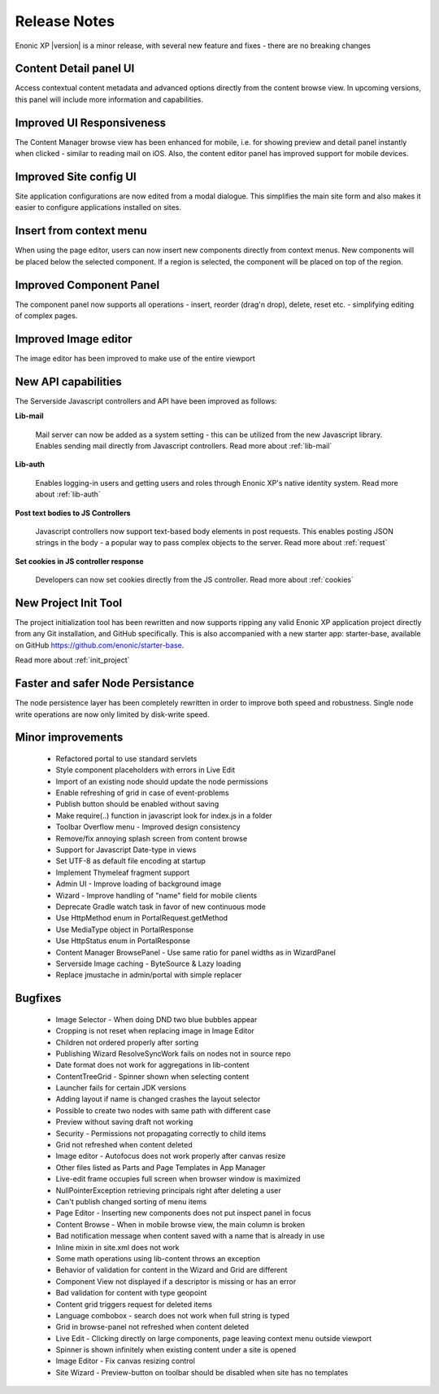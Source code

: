 Release Notes
=============

Enonic XP |version| is a minor release, with several new feature and fixes - there are no breaking changes


Content Detail panel UI
-----------------------

Access contextual content metadata and advanced options directly from the content browse view.
In upcoming versions, this panel will include more information and capabilities.

.. image:: images/details.png
  :alt: Detail panel can be seen to the right

Improved UI Responsiveness
--------------------------

The Content Manager browse view has been enhanced for mobile, i.e. for showing preview and detail panel instantly when clicked - similar to
reading mail on iOS. Also, the content editor panel has improved support for mobile devices.

.. image:: images/mobile.jpg
  :alt: Browse view, Preview and Detail view

Improved Site config UI
-----------------------

Site application configurations are now edited from a modal dialogue. This simplifies the main site form and also makes it easier to
configure applications installed on sites.

.. image:: images/site-config.png


Insert from context menu
------------------------

When using the page editor, users can now insert new components directly from context menus. New components will be placed below the
selected component. If a region is selected, the component will be placed on top of the region.

.. image:: images/insert-context-menu.png


Improved Component Panel
------------------------

The component panel now supports all operations - insert, reorder (drag'n drop), delete, reset etc. - simplifying editing of complex pages.

.. image:: images/component-panel.png


Improved Image editor
---------------------

The image editor has been improved to make use of the entire viewport

.. image:: images/image-editor.png


New API capabilities
--------------------

The Serverside Javascript controllers and API have been improved as follows:

**Lib-mail**

  Mail server can now be added as a system setting - this can be utilized from the new Javascript library.
  Enables sending mail directly from Javascript controllers. Read more about :ref:`lib-mail`

**Lib-auth**

  Enables logging-in users and getting users and roles through Enonic XP's native identity system. Read more about :ref:`lib-auth`

**Post text bodies to JS Controllers**

  Javascript controllers now support text-based body elements in post requests. This enables posting JSON strings in the body - a popular
  way to pass complex objects to the server. Read more about :ref:`request`

**Set cookies in JS controller response**

  Developers can now set cookies directly from the JS controller. Read more about :ref:`cookies`


New Project Init Tool
---------------------

The project initialization tool has been rewritten and now supports ripping any valid Enonic XP application project directly from any Git
installation, and GitHub specifically. This is also accompanied with a new starter app: starter-base, available on GitHub https://github.com/enonic/starter-base.

Read more about :ref:`init_project`

Faster and safer Node Persistance
---------------------------------

The node persistence layer has been completely rewritten in order to improve both speed and robustness. Single node write operations are now
only limited by disk-write speed.

Minor improvements
------------------
  * Refactored portal to use standard servlets
  * Style component placeholders with errors in Live Edit
  * Import of an existing node should update the node permissions
  * Enable refreshing of grid in case of event-problems
  * Publish button should be enabled without saving
  * Make require(..) function in javascript look for index.js in a folder
  * Toolbar Overflow menu - Improved design consistency
  * Remove/fix annoying splash screen from content browse
  * Support for Javascript Date-type in views
  * Set UTF-8 as default file encoding at startup
  * Implement Thymeleaf fragment support
  * Admin UI - Improve loading of background image
  * Wizard - Improve handling of "name" field for mobile clients
  * Deprecate Gradle watch task in favor of new continuous mode
  * Use HttpMethod enum in PortalRequest.getMethod
  * Use MediaType object in PortalResponse
  * Use HttpStatus enum in PortalResponse
  * Content Manager BrowsePanel - Use same ratio for panel widths as in WizardPanel
  * Serverside Image caching - ByteSource & Lazy loading
  * Replace jmustache in admin/portal with simple replacer

Bugfixes
--------
  * Image Selector - When doing DND two blue bubbles appear
  * Cropping is not reset when replacing image in Image Editor
  * Children not ordered properly after sorting
  * Publishing Wizard ResolveSyncWork fails on nodes not in source repo
  * Date format does not work for aggregations in lib-content
  * ContentTreeGrid - Spinner shown when selecting content
  * Launcher fails for certain JDK versions
  * Adding layout if name is changed crashes the layout selector
  * Possible to create two nodes with same path with different case
  * Preview without saving draft not working
  * Security - Permissions not propagating correctly to child items
  * Grid not refreshed when content deleted
  * Image editor - Autofocus does not work properly after canvas resize
  * Other files listed as Parts and Page Templates in App Manager
  * Live-edit frame occupies full screen when browser window is maximized
  * NullPointerException retrieving principals right after deleting a user
  * Can't publish changed sorting of menu items
  * Page Editor - Inserting new components does not put inspect panel in focus
  * Content Browse - When in mobile browse view, the main column is broken
  * Bad notification message when content saved with a name that is already in use
  * Inline mixin in site.xml does not work
  * Some math operations using lib-content throws an exception
  * Behavior of validation for content in the Wizard and Grid are different
  * Component View not displayed if a descriptor is missing or has an error
  * Bad validation for content with type geopoint
  * Content grid triggers request for deleted items
  * Language combobox - search does not work when full string is typed
  * Grid in browse-panel not refreshed when content deleted
  * Live Edit - Clicking directly on large components, page leaving context menu outside viewport
  * Spinner is shown infinitely when existing content under a site is opened
  * Image Editor - Fix canvas resizing control
  * Site Wizard - Preview-button on toolbar should be disabled when site has no templates
